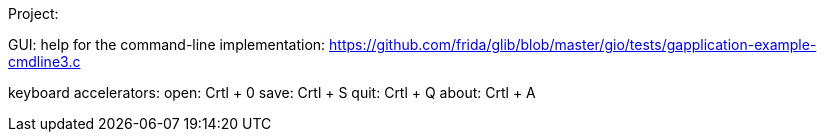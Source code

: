 Project:

GUI:
help for the command-line implementation:
https://github.com/frida/glib/blob/master/gio/tests/gapplication-example-cmdline3.c

keyboard accelerators:
open: Crtl + 0
save: Crtl + S
quit: Crtl + Q
about: Crtl + A
